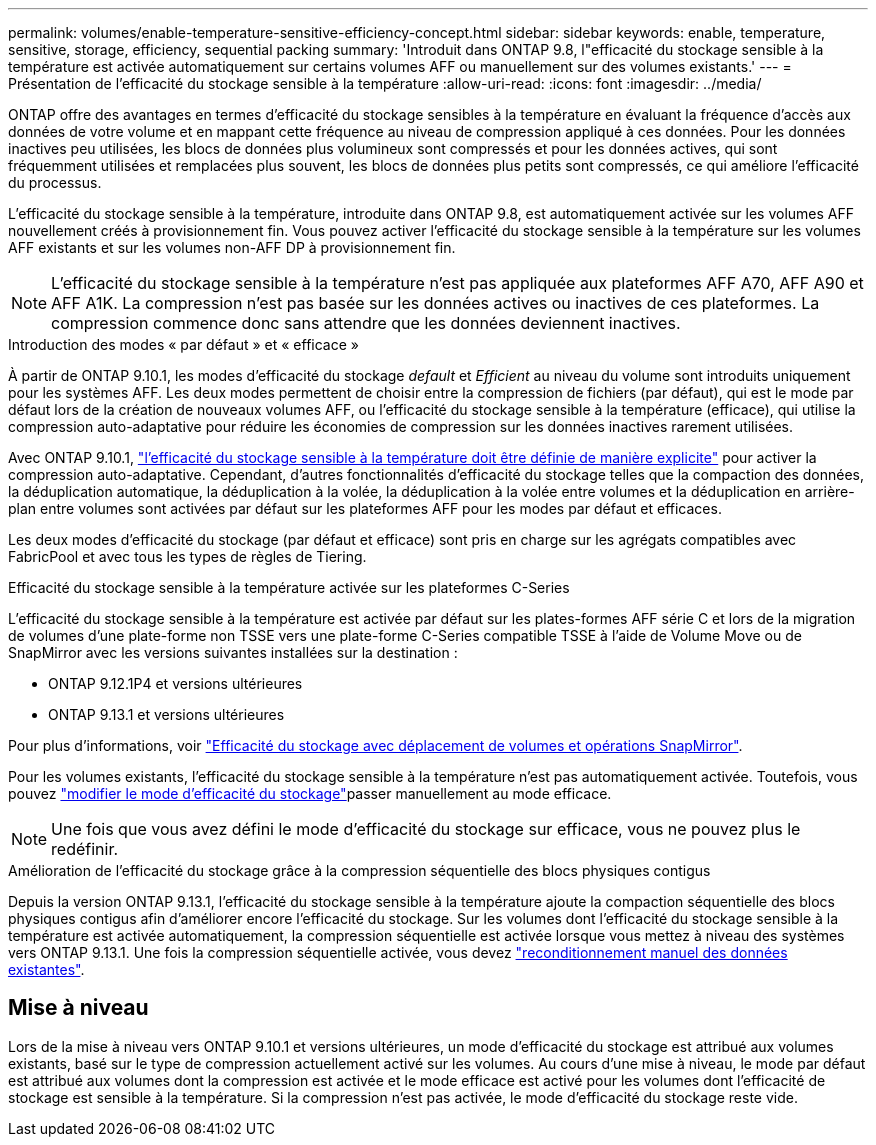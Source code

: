 ---
permalink: volumes/enable-temperature-sensitive-efficiency-concept.html 
sidebar: sidebar 
keywords: enable, temperature, sensitive, storage, efficiency, sequential packing 
summary: 'Introduit dans ONTAP 9.8, l"efficacité du stockage sensible à la température est activée automatiquement sur certains volumes AFF ou manuellement sur des volumes existants.' 
---
= Présentation de l'efficacité du stockage sensible à la température
:allow-uri-read: 
:icons: font
:imagesdir: ../media/


[role="lead"]
ONTAP offre des avantages en termes d'efficacité du stockage sensibles à la température en évaluant la fréquence d'accès aux données de votre volume et en mappant cette fréquence au niveau de compression appliqué à ces données. Pour les données inactives peu utilisées, les blocs de données plus volumineux sont compressés et pour les données actives, qui sont fréquemment utilisées et remplacées plus souvent, les blocs de données plus petits sont compressés, ce qui améliore l'efficacité du processus.

L'efficacité du stockage sensible à la température, introduite dans ONTAP 9.8, est automatiquement activée sur les volumes AFF nouvellement créés à provisionnement fin. Vous pouvez activer l'efficacité du stockage sensible à la température sur les volumes AFF existants et sur les volumes non-AFF DP à provisionnement fin.


NOTE: L'efficacité du stockage sensible à la température n'est pas appliquée aux plateformes AFF A70, AFF A90 et AFF A1K. La compression n'est pas basée sur les données actives ou inactives de ces plateformes. La compression commence donc sans attendre que les données deviennent inactives.

.Introduction des modes « par défaut » et « efficace »
À partir de ONTAP 9.10.1, les modes d'efficacité du stockage _default_ et _Efficient_ au niveau du volume sont introduits uniquement pour les systèmes AFF. Les deux modes permettent de choisir entre la compression de fichiers (par défaut), qui est le mode par défaut lors de la création de nouveaux volumes AFF, ou l'efficacité du stockage sensible à la température (efficace), qui utilise la compression auto-adaptative pour réduire les économies de compression sur les données inactives rarement utilisées.

Avec ONTAP 9.10.1, link:../volumes/set-efficiency-mode-task.html["l'efficacité du stockage sensible à la température doit être définie de manière explicite"] pour activer la compression auto-adaptative. Cependant, d'autres fonctionnalités d'efficacité du stockage telles que la compaction des données, la déduplication automatique, la déduplication à la volée, la déduplication à la volée entre volumes et la déduplication en arrière-plan entre volumes sont activées par défaut sur les plateformes AFF pour les modes par défaut et efficaces.

Les deux modes d'efficacité du stockage (par défaut et efficace) sont pris en charge sur les agrégats compatibles avec FabricPool et avec tous les types de règles de Tiering.

.Efficacité du stockage sensible à la température activée sur les plateformes C-Series
L'efficacité du stockage sensible à la température est activée par défaut sur les plates-formes AFF série C et lors de la migration de volumes d'une plate-forme non TSSE vers une plate-forme C-Series compatible TSSE à l'aide de Volume Move ou de SnapMirror avec les versions suivantes installées sur la destination :

* ONTAP 9.12.1P4 et versions ultérieures
* ONTAP 9.13.1 et versions ultérieures


Pour plus d'informations, voir link:../volumes/storage-efficiency-behavior-snapmirror-reference.html["Efficacité du stockage avec déplacement de volumes et opérations SnapMirror"].

Pour les volumes existants, l'efficacité du stockage sensible à la température n'est pas automatiquement activée. Toutefois, vous pouvez link:../volumes/change-efficiency-mode-task.html["modifier le mode d'efficacité du stockage"]passer manuellement au mode efficace.


NOTE: Une fois que vous avez défini le mode d'efficacité du stockage sur efficace, vous ne pouvez plus le redéfinir.

.Amélioration de l'efficacité du stockage grâce à la compression séquentielle des blocs physiques contigus
Depuis la version ONTAP 9.13.1, l'efficacité du stockage sensible à la température ajoute la compaction séquentielle des blocs physiques contigus afin d'améliorer encore l'efficacité du stockage. Sur les volumes dont l'efficacité du stockage sensible à la température est activée automatiquement, la compression séquentielle est activée lorsque vous mettez à niveau des systèmes vers ONTAP 9.13.1. Une fois la compression séquentielle activée, vous devez link:../volumes/run-efficiency-operations-manual-task.html["reconditionnement manuel des données existantes"].



== Mise à niveau

Lors de la mise à niveau vers ONTAP 9.10.1 et versions ultérieures, un mode d'efficacité du stockage est attribué aux volumes existants, basé sur le type de compression actuellement activé sur les volumes. Au cours d'une mise à niveau, le mode par défaut est attribué aux volumes dont la compression est activée et le mode efficace est activé pour les volumes dont l'efficacité de stockage est sensible à la température. Si la compression n'est pas activée, le mode d'efficacité du stockage reste vide.
